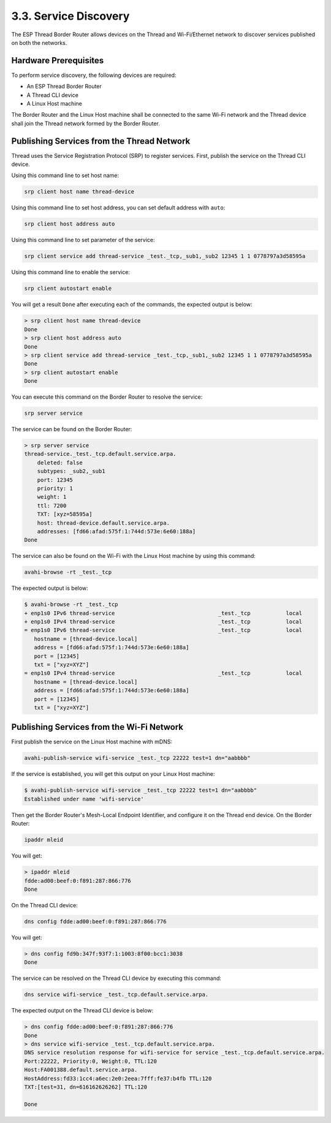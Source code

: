 **********************
3.3. Service Discovery
**********************

The ESP Thread Border Router allows devices on the Thread and Wi-Fi/Ethernet network to discover services published on both the networks.

Hardware Prerequisites
------------------------

To perform service discovery, the following devices are required:

- An ESP Thread Border Router
- A Thread CLI device
- A Linux Host machine

The Border Router and the Linux Host machine shall be connected to the same Wi-Fi network and the Thread device shall join the Thread network formed by the Border Router.

Publishing Services from the Thread Network
--------------------------------------------

Thread uses the Service Registration Protocol (SRP) to register services. First, publish the service on the Thread CLI device.

Using this command line to set host name:

.. code-block::

   srp client host name thread-device


Using this command line to set host address, you can set default address with ``auto``:

.. code-block::

   srp client host address auto


Using this command line to set parameter of the service:

.. code-block::

   srp client service add thread-service _test._tcp,_sub1,_sub2 12345 1 1 0778797a3d58595a


Using this command line to enable the service:

.. code-block::

    srp client autostart enable


You will get a result ``Done`` after executing each of the commands, the expected output is below:

.. code-block::

   > srp client host name thread-device
   Done
   > srp client host address auto
   Done
   > srp client service add thread-service _test._tcp,_sub1,_sub2 12345 1 1 0778797a3d58595a
   Done
   > srp client autostart enable
   Done


You can execute this command on the Border Router to resolve the service:

.. code-block::

    srp server service


The service can be found on the Border Router:

.. code-block::

    > srp server service
    thread-service._test._tcp.default.service.arpa.
        deleted: false
        subtypes: _sub2,_sub1
        port: 12345
        priority: 1
        weight: 1
        ttl: 7200
        TXT: [xyz=58595a]
        host: thread-device.default.service.arpa.
        addresses: [fd66:afad:575f:1:744d:573e:6e60:188a]
    Done


The service can also be found on the Wi-Fi with the Linux Host machine by using this command:

.. code-block:: bash

    avahi-browse -rt _test._tcp


The expected output is below:

.. code-block:: bash

    $ avahi-browse -rt _test._tcp
    + enp1s0 IPv6 thread-service                                _test._tcp           local
    + enp1s0 IPv4 thread-service                                _test._tcp           local
    = enp1s0 IPv6 thread-service                                _test._tcp           local
       hostname = [thread-device.local]
       address = [fd66:afad:575f:1:744d:573e:6e60:188a]
       port = [12345]
       txt = ["xyz=XYZ"]
    = enp1s0 IPv4 thread-service                                _test._tcp           local
       hostname = [thread-device.local]
       address = [fd66:afad:575f:1:744d:573e:6e60:188a]
       port = [12345]
       txt = ["xyz=XYZ"]


Publishing Services from the Wi-Fi Network
------------------------------------------

First publish the service on the Linux Host machine with mDNS:

.. code-block:: bash

    avahi-publish-service wifi-service _test._tcp 22222 test=1 dn="aabbbb"


If the service is established, you will get this output on your Linux Host machine:

.. code-block:: bash

    $ avahi-publish-service wifi-service _test._tcp 22222 test=1 dn="aabbbb"
    Established under name 'wifi-service'


Then get the Border Router's Mesh-Local Endpoint Identifier, and configure it on the Thread end device. On the Border Router:

.. code-block::

    ipaddr mleid


You will get: 

.. code-block::

    > ipaddr mleid
    fdde:ad00:beef:0:f891:287:866:776
    Done

On the Thread CLI device:

.. code-block::

    dns config fdde:ad00:beef:0:f891:287:866:776


You will get:

.. code-block::

    > dns config fd9b:347f:93f7:1:1003:8f00:bcc1:3038
    Done


The service can be resolved on the Thread CLI device by executing this command:

.. code-block::

    dns service wifi-service _test._tcp.default.service.arpa.


The expected output on the Thread CLI device is below:

.. code-block::

    > dns config fdde:ad00:beef:0:f891:287:866:776
    Done
    > dns service wifi-service _test._tcp.default.service.arpa.
    DNS service resolution response for wifi-service for service _test._tcp.default.service.arpa.
    Port:22222, Priority:0, Weight:0, TTL:120
    Host:FA001388.default.service.arpa.
    HostAddress:fd33:1cc4:a6ec:2e0:2eea:7fff:fe37:b4fb TTL:120
    TXT:[test=31, dn=616162626262] TTL:120

    Done

